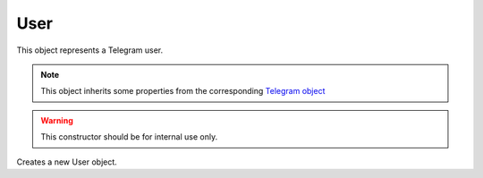 User
====

This object represents a Telegram user.

.. note::

    This object inherits some properties from the corresponding `Telegram object <https://core.telegram.org/bots/api#user>`_

.. js:class:: User(object, bot)

.. warning::

    This constructor should be for internal use only.

Creates a new User object.

.. js:function:: sendMessage(text[, options])

    :param string text:
    :param object options: *Optional*
    :returns: A promise that resolves to a :doc:`Message` object representing what has been sent.

    Sends a message to the user.

.. js:function:: sendLocation(longitude, latitude[, options])

    :param number longitude:
    :param number latitude:
    :param object options: *Optional*
    :returns: A promise that resolves to a :doc:`Message` object representing what has been sent.

    Sends a location object to the user.

.. js:function:: sendVenue(longitude, latitude, title, address[, options])

    :param number longitude:
    :param number latitude:
    :param string title:
    :param string address:
    :param object options: *Optional*
    :returns: A promise that resolves to a :doc:`Message` object representing what has been sent.

    Sends a venue object to the user.

.. js:function:: sendContact(phone_number, first_name[, options])

    :param string phone_number:
    :param string first_name:
    :param object options: *Optional*
    :returns: A promise that resolves to a :doc:`Message` object representing what has been sent.

    Sends a contact object to the user.

.. js:function:: forwardMessage(from_chat_id, message_id[, options])

    :param string from_chat_id:
    :param string message_id:
    :param object options: *Optional*
    :returns: A promise that resolves to a :doc:`Message` object representing what has been sent.


    Forwards a message to the user.

.. js:function:: sendFile(type, path[, options])

    :param string type: <String> Must be one of the following: ``photo``, ``audio``, ``sticker``, ``document``, ``video``, ``voice``
    :param string path: File's path for local files or file's id for uploaded files
    :param object options: *Optional*
    :returns: A promise that resolves to a :doc:`Message` object representing what has been sent.

    Sends the specified file to the user.


.. js:function:: sendAction(action)

    :param string action: <String> Must be one of the following: ``typing``, ``upload_photo``, ``record_video``, ``upload_video``, ``record_audio``, ``upload_audio``, ``upload_document``, ``find_location``
    :returns: A promise that resolves to the response (true on success).

.. js:function:: getProfilePhotos(options)

    :param object options: *Optional*
    :returns: A promise that resolves to a :doc:`UserProfilePhotos` object.

.. js:attribute:: User.name

    The full name of the chat (first name + last name).